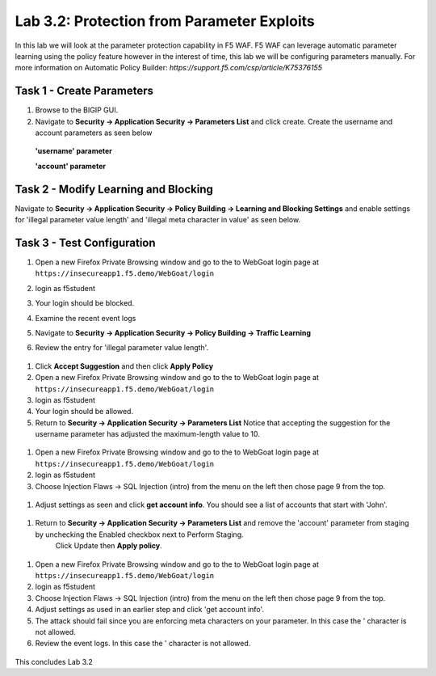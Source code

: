 Lab 3.2: Protection from Parameter Exploits
-----------------------

In this lab we will look at the parameter protection capability in F5 WAF.  F5 WAF can leverage automatic parameter learning using the policy feature however in the interest of time, this lab we will be configuring parameters manually.
For more information on Automatic Policy Builder: `https://support.f5.com/csp/article/K75376155`

.. |lab3-01| image:: images/lab3-01.png
        :width: 800px
.. |lab3-02| image:: images/lab3-02.png
        :width: 800px
.. |lab3-03| image:: images/lab3-03.png
        :width: 800px
.. |lab3-04| image:: images/lab3-04.png
        :width: 800px
.. |lab3-05| image:: images/lab3-05.png
        :width: 800px
.. |lab3-06| image:: images/lab3-06.png
        :width: 800px
.. |lab3-07| image:: images/lab3-07.png
        :width: 800px
.. |lab3-08| image:: images/lab3-08.png
        :width: 800px
.. |lab3-09| image:: images/lab3-09.png
        :width: 800px
.. |lab3-10| image:: images/lab3-10.png
        :width: 800px




Task 1 - Create Parameters
~~~~~~~~~~~~~~~~~~~~~~~~~~~
#. Browse to the BIGIP GUI.

#. Navigate to **Security -> Application Security -> Parameters List** and click create. Create the username and account parameters as seen below

  **'username' parameter**

  |lab3-01|

  **'account' parameter**

  |lab3-02|

Task 2 - Modify Learning and Blocking
~~~~~~~~~~~~~~~~~~~~~~~~~~~~~~~~~~~~~~

Navigate to **Security -> Application Security -> Policy Building -> Learning and Blocking Settings** and enable settings for 'illegal parameter value length' and 'illegal meta character in value' as seen below.

    |lab3-03|



Task 3 - Test Configuration
~~~~~~~~~~~~~~~~~~~~~~~~~~~~~~~~~~~~~~~

#. Open a new Firefox Private Browsing window and go to the to WebGoat login page at ``https://insecureapp1.f5.demo/WebGoat/login``

#. login as f5student

#. Your login should be blocked.

#. Examine the recent event logs

   |lab3-04|

#. Navigate to **Security -> Application Security -> Policy Building -> Traffic Learning**

#. Review the entry for 'illegal parameter value length'.

  |lab3-05|

#. Click **Accept Suggestion** and then click **Apply Policy**

#. Open a new Firefox Private Browsing window and go to the to WebGoat login page at ``https://insecureapp1.f5.demo/WebGoat/login``

#. login as f5student

#. Your login should be allowed.

#. Return to **Security -> Application Security -> Parameters List**
   Notice that accepting the suggestion for the username parameter has adjusted the maximum-length value to 10.

  |lab3-06|


#. Open a new Firefox Private Browsing window and go to the to WebGoat login page at ``https://insecureapp1.f5.demo/WebGoat/login``

#. login as f5student

#. Choose Injection Flaws -> SQL Injection (intro) from the menu on the left then chose page 9 from the top.

  |lab3-07|

#. Adjust settings as seen and click **get account info**. You should see a list of accounts that start with 'John'.


  |lab3-08|

#. Return to **Security -> Application Security -> Parameters List** and remove the 'account' parameter from staging by unchecking the Enabled checkbox next to Perform Staging.
    Click Update then **Apply policy**.

  |lab3-09|

#. Open a new Firefox Private Browsing window and go to the to WebGoat login page at ``https://insecureapp1.f5.demo/WebGoat/login``

#. login as f5student

#. Choose Injection Flaws -> SQL Injection (intro) from the menu on the left then chose page 9 from the top.

#. Adjust settings as used in an earlier step and click 'get account info'.

#. The attack should fail since you are enforcing meta characters on your parameter. In this case the ' character is not allowed.

#. Review the event logs. In this case the ' character is not allowed.

  |lab3-10|


This concludes Lab 3.2
